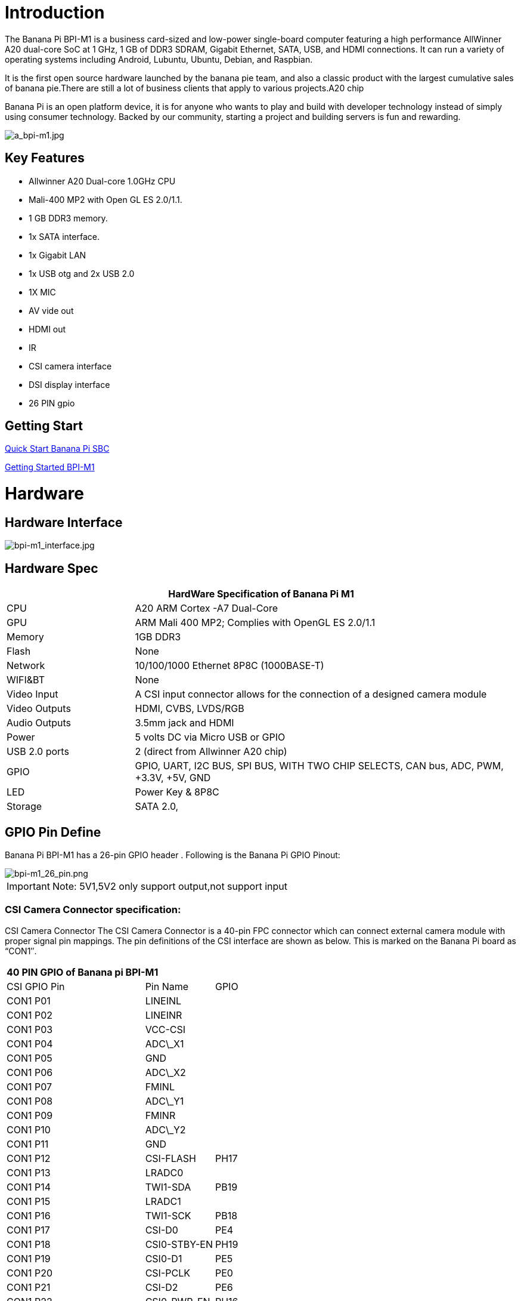= Introduction

The Banana Pi BPI-M1 is a business card-sized and low-power single-board computer featuring a high performance AllWinner A20 dual-core SoC at 1 GHz, 1 GB of DDR3 SDRAM, Gigabit Ethernet, SATA, USB, and HDMI connections. It can run a variety of operating systems including Android, Lubuntu, Ubuntu, Debian, and Raspbian.

It is the first open source hardware launched by the banana pie team, and also a classic product with the largest cumulative sales of banana pie.There are still a lot of business clients that apply to various projects.A20 chip

Banana Pi is an open platform device, it is for anyone who wants to play and build with developer technology instead of simply using consumer technology. Backed by our community, starting a project and building servers is fun and rewarding.

image::/picture/a_bpi-m1.jpg[a_bpi-m1.jpg]

== Key Features

* Allwinner A20 Dual-core 1.0GHz CPU
* Mali-400 MP2 with Open GL ES 2.0/1.1.
* 1 GB DDR3 memory.
* 1x SATA interface.
* 1x Gigabit LAN
* 1x USB otg and 2x USB 2.0
* 1X MIC
* AV vide out
* HDMI out
* IR
* CSI camera interface
* DSI display interface
* 26 PIN gpio

== Getting Start

link:/en/QuickStartBananaPiSBC[Quick Start Banana Pi SBC]

link:/en/BPI-M1/GettingStarted_BPI-M1[Getting Started BPI-M1]

= Hardware
== Hardware Interface

image::/picture/bpi-m1_interface.jpg[bpi-m1_interface.jpg]

== Hardware Spec

[options="header",cols="1,3"]
|=====
2+| **HardWare Specification of Banana Pi M1**
| CPU           | A20 ARM Cortex -A7 Dual-Core
| GPU           | ARM Mali 400 MP2; Complies with OpenGL ES 2.0/1.1
| Memory        | 1GB DDR3
| Flash         | None
| Network       | 10/100/1000 Ethernet 8P8C (1000BASE-T)
| WIFI&BT       | None
| Video Input   | A CSI input connector allows for the connection of a designed camera module
| Video Outputs | HDMI, CVBS, LVDS/RGB
| Audio Outputs | 3.5mm jack and HDMI
| Power         | 5 volts DC via Micro USB or GPIO
| USB 2.0 ports | 2 (direct from Allwinner A20 chip)
| GPIO          | GPIO, UART, I2C BUS, SPI BUS, WITH TWO CHIP SELECTS, CAN bus, ADC, PWM, +3.3V, +5V, GND
| LED           | Power Key & 8P8C
| Storage       | SATA 2.0,
|=====

== GPIO Pin Define

Banana Pi BPI-M1 has a 26-pin GPIO header . Following is the Banana Pi GPIO Pinout:

image::/picture/bpi-m1_26_pin.png[bpi-m1_26_pin.png]

IMPORTANT: Note: 5V1,5V2 only support output,not support input

=== CSI Camera Connector specification:

CSI Camera Connector The CSI Camera Connector is a 40-pin FPC connector which can connect external camera module with proper signal pin mappings. The pin definitions of the CSI interface are shown as below. This is marked on the Banana Pi board as “CON1″.

[option="header",cols="2,1,1"]
|=====
3+| **40 PIN GPIO of Banana pi BPI-M1**
| CSI GPIO Pin | Pin Name | GPIO
| CON1 P01 | LINEINL      |      
| CON1 P02 | LINEINR      |      
| CON1 P03 | VCC-CSI      |      
| CON1 P04 | ADC\_X1      |      
| CON1 P05 | GND          |      
| CON1 P06 | ADC\_X2      |      
| CON1 P07 | FMINL        |      
| CON1 P08 | ADC\_Y1      |      
| CON1 P09 | FMINR        |      
| CON1 P10 | ADC\_Y2      |      
| CON1 P11 | GND          |      
| CON1 P12 | CSI-FLASH    | PH17 
| CON1 P13 | LRADC0       |      
| CON1 P14 | TWI1-SDA     | PB19 
| CON1 P15 | LRADC1       |      
| CON1 P16 | TWI1-SCK     | PB18 
| CON1 P17 | CSI-D0       | PE4  
| CON1 P18 | CSI0-STBY-EN | PH19 
| CON1 P19 | CSI0-D1      | PE5  
| CON1 P20 | CSI-PCLK     | PE0  
| CON1 P21 | CSI-D2       | PE6  
| CON1 P22 | CSI0-PWR-EN  | PH16 
| CON1 P23 | CSI-D3       | PE7  
| CON1 P24 | CSI0-MCLK    | PE1  
| CON1 P25 | CSI-D4       | PE8  
| CON1 P26 | CSI0-RESET\# | PH14 
| CON1 P27 | CSI-D5       | PE9  
| CON1 P28 | CSI-VSYNC    | PE3  
| CON1 P29 | CSI-D6       | PE10 
| CON1 P30 | CSI-HSYNC    | PE2  
| CON1 P31 | CSI-D7       | PE11 
| CON1 P32 | CSI1-STBY-EN | PH18 
| CON1 P33 | RESET\#      |      
| CON1 P34 | CSI1-RESET\# | PH13 
| CON1 P35 | CSI-IO0      | PH11 
| CON1 P36 | HPR          |      
| CON1 P37 | HPL          |      
| CON1 P38 | IPSOUT       |      
| CON1 P39 | GND          |      
| CON1 P40 | IPSOUT       |      
|=====

=== LVDS (LCD display interface)

The LVDS Connector is a 40-pin FPC connector which can connect external LCD panel \(LVDS\) and touch screen \(I2C\) module as well. The pin definitions of this connector are shown as below. This is marked on the Banana Pi board as “CON2″.

[option="header",cols="2,2,2,1"]
|=====
4+| **LVDS GPIO of Banana Pi BPI-M1**
| LVDS Pin | Pin Name | Function1 | Function2(GPIO)
| CON2 P01 | IPSOUT\(5V output\) |           |      
| CON2 P02 | TWI3-SDA            |           | PI1  
| CON2 P03 | IPSOUT\(5V output\) |           |      
| CON2 P04 | TWI3-SCK            |           | PI0  
| CON2 P05 | GND                 |           |      
| CON2 P06 | LCD0-IO0            |           | PH7  
| CON2 P07 | LCDIO-03            |           | PH12 
| CON2 P08 | LCD0-IO1            |           | PH8  
| CON2 P09 | LCD0-D0             | LVDS0-VP0 | PD0  
| CON2 P10 | PWM0                |           | PB2  
| CON2 P11 | LCD0-D1             | LVDS0-VN0 | PD1  
| CON2 P12 | LCD0-IO2            |           | PH9  
| CON2 P13 | LCD0-D2             | LVDS0-VP1 | PD2  
| CON2 P14 | LCD0-DE             |           | PD25 
| CON2 P15 | LCD0-D3             | LVDS0-VN1 | PD3  
| CON2 P16 | LCD0-VSYNC          |           |      
| CON2 P17 | LCD0-D4             | LVDS0-VP2 | PD4  
| CON2 P18 | LCD0-HSYNC          |           |      
| CON2 P19 | LCD0-D5             | LVDS0-VN2 | PD5  
| CON2 P20 | LCD0-CS             |           |      
| CON2 P21 | LCD0-D6  | LVDS0-VPC | PD6  
| CON2 P22 | LCD0-CLK |           | PD24 
| CON2 P23 | LCD0-D7  | LVDS0-VNC | PD7  
| CON2 P24 | GND      |           |      
| CON2 P25 | LCD0-D8  | LVDS0-VP3 | PD8  
| CON2 P26 | LCD0-D23 |           | PD23 
| CON2 P27 | LCD0-D9  | LVDS0-VN3 | PD9  
| CON2 P28 | LCD0-D22 |           | PD22 
| CON2 P29 | LCD0-D10 |           | PD10 
| CON2 P30 | LCD0-D21 |           | PD21 
| CON2 P31 | LCD0-D11 |           | PD11 
| CON2 P32 | LCD0-D20 |           | PD20 
| CON2 P33 | LCD0-D12 |           | PD12 
| CON2 P34 | LCD0-D19 |           | PD19 
| CON2 P35 | LCD0-D13 |           | PD13 
| CON2 P36 | LCD0-D18 |           | PD18 
| CON2 P37 | LCD0-D14 |           | PD14 
| CON2 P38 | LCD0-D17 |           | PD17 
| CON2 P39 | LCD0-D15 |           | PD15 
| CON2 P40 | LCD0-D16 |           | PD16 
|=====

=== UART specification

The jumper J11 is the UART interface. For developers of Banana Pi, this is an easy way to get the UART console output to check the system status and log message.

[option="header",cols="1,1,2,1"]
|=====
4+| Jumper J11 of Banana Pi BPI-M1
| J11 Pin  | Pin Name | Function1 | Function2(GPIO)
| J11 Pin1 | TXD      | UART0-TX  | PB22
| J11 Pin2 | RXD      | UART0-RX  | PB23
|=====

The jumper J12 provides the power source including 3.3V and 5V. There is a pair of UART TX/RX signals output here.

[option="header",cols="1,1,2,1"]
|=====
4+| Jumper J12 of Banana Pi BPI-M1
| J12 Pin  | Pin Name | Function1 | Function2(GPIO)
| J12 Pin1 | 5V       |           | 
| J12 Pin2 | 3V3      |           | 
| J12 Pin3 | NC       | IO-7      | PH5
| J12 Pin4 | RXD      | UART7_RX  | PI21
| J12 Pin5 | NC       | IO-8      | PH3
| J12 Pin6 | TXD      | UART7_TX  | PI20
| J12 Pin7 | GND      |           | 
| J12 Pin8 | GND      |           | 
|=====

=== All GPIO define list

image::/picture/bpi-m1_all_pin.png[bpi-m1_all_pin.png]


= Development
== Source code

TIP: Linux kernel 3.4 Source code : https://github.com/BPI-SINOVOIP/BPI-M1-bsp

TIP: Android 4.4 source code. LCD7 type: https://github.com/BPI-SINOVOIP/BPI-A20-Android-4.4

TIP: Android 4.2.2 source code. HDMI type: https://github.com/BPI-SINOVOIP/BPI-A20-Android

== Documents

TIP: Because of the Google security update some of the old links will not work if the images you want to use cannot be downloaded from the link:https://drive.google.com/drive/folders/0B_YnvHgh2rwjVjNyS2pheEtWQlk?resourcekey=0-U4TI84zIBdId7bHHjf2qKA[new link bpi-image Files]

TIP: All banana pi link:https://drive.google.com/drive/folders/0B4PAo2nW2Kfndjh6SW9MS2xKSWs?resourcekey=0-qXGFXKmd7AVy0S81OXM1RA&usp=sharing[docement(SCH file,DXF file,and doc)]

TIP: Schematic diagram: https://drive.google.com/drive/folders/0B4PAo2nW2KfnflVqbjJGTFlFTTd1b1o1OUxDNk5ackVDM0RNUjBpZ0FQU19SbDk1MngzZWM?resourcekey=0-ZRCiv304nGzvq-w7lwnpjg&usp=sharing

TIP: BPI-M1 DXF file download link: link:{https://drive.google.com/folderview?id=0B4PAo2nW2Kfnfkd0QmxaU3F2bHBWdkFiS09vT3VoZkVyNW93OXFjM0dHRVdGazhRWmFzZDQ&usp=sharing&tid=0B4PAo2nW2Kfndjh6SW9MS2xKSWs}[google drive]

TIP: BPI-M1 3D design file download link: link:{https://drive.google.com/folderview?id=0B4PAo2nW2Kfnfl95clI4ZzRKUmRENWhMcmwzUlVrYW1Ic3BXZENtUjJQcjk5TXc0RHBKdlU&usp=sharing&tid=0B4PAo2nW2Kfndjh6SW9MS2xKSWs}[google drive]

TIP: CE FCC RoHS : link:{https://bananapi.gitbooks.io/bpi-m1/content/en/bpi-m1_ce_fcc_rohs_certification.html}[BPI-M1 CE,FCC,RoHS]

TIP: Arch linux wiki for BPI-M1: https://wiki.archlinux.org/index.php/Banana_Pi

TIP: Nas for BPI-M1/BPI-M1+ : https://www.hackster.io/jeffbaocai/bananapi-pro-nas-0815dc?ref=platform&ref_id=8064_popular___&offset=3

TIP: NetBSD/evbarm on Allwinner SoCs : https://wiki.netbsd.org/ports/evbarm/allwinner/#index1h1

TIP: Gentoo for banana pi : https://wiki.gentoo.org/wiki/Banana_Pi_the_Gentoo_Way

TIP: OpenSUSE for banana pi : https://en.opensuse.org/HCL:BananaPi

TIP: How to booting from SSD using Lubuntu / Raspbian https://bananapi.gitbooks.io/bpi-m1/content/en/howtobootingfromssdusinglubunturaspbian.html

TIP: Building the cluster on BPI https://www.hackster.io/Penguinfly/banana-pi-cluster-47d566

TIP: Allwinner documents. allwinner chip online datasheet and documents: http://dl.linux-sunxi.org/

= Image Release
== Android 4.4

NOTE: 2018-07-28 update android 4.4 LCD version image

Features Map: http://wiki.banana-pi.org/M1_Image_Map

Baidu Drive: https://pan.baidu.com/s/1DfSIiMvW_I-kFjTZMtcVsA

Google Drive: https://drive.google.com/open?id=1qcH9baIhOphsDdlH_yBADuBiZsvrSKnt

Forum pthtread: http://forum.banana-pi.org/t/bananapi-m1-m1p-r1-new-image-release-20180728/6357

NOTE: Release Date: 2018-07-26
	
Baidu Drive: https://pan.baidu.com/s/1HErsANQ4PsnwQJ-tH0AdTg


== Ubuntu Linux

NOTE: 2022-09-07 Armbian_22.11.0-trunk_Bananapi_jammy_edge_5.19.6_xfce_desktop.img

Google Drive: https://drive.google.com/file/d/1WtPL8Hfr9aaE3VRnpgR_R7VYsc7O3Y9P/view?usp=sharing

Baidu Cloud: https://pan.baidu.com/s/1fM-in68EK_ABvSJ7XiY0Ag?pwd=yft7 PIN code: yft7

NOTE: Banana Pi new image: Ubuntu 16.04 with Allwinner BSP, use MPV play 1080P video,Allwinner BSP kernel 3.4 , BPI-M2 Ultra/Berry use kernel 3.10

Google driver: https://drive.google.com/drive/folders/1DEO7JdMfDhHynC83K7JMxgnNxf1gV82S

Discuss on forum: https://forum.banana-pi.org/t/banana-pi-new-image-ubuntu-16-04-with-allwinner-bsp-use-mpv-play-1080p-video/13272

NOTE: 2018-7-28 update :Ubuntu Server16.04 HDMI Version Image Link

Features Map: http://wiki.banana-pi.org/M1_Image_Map

Baidu Drive: https://pan.baidu.com/s/1GYH8oDK3T_WcUFn-0t9YmQ

Google Drive: https://drive.google.com/open?id=13XTvWe90yvRdqNWiKCLZ0HcMgo33y2r6

Forum pthtread : http://forum.banana-pi.org/t/bananapi-m1-m1p-r1-new-image-release-20180728/6357

NOTE: Release Date: 2018-07-26

Baidu Drive: https://pan.baidu.com/s/1Tw_99XBZVOmKyavNxCXv3w

== Debian Linux

NOTE: 2022-09-07 Armbian_22.11.0-trunk_Bananapi_BPI-M1_bullseye_edge_5.19.6_xfce_desktop.img

Google Drive: https://drive.google.com/file/d/1px0h0se8EiRuBiGGxT40hWpU3RWzPedK/view?usp=sharing

Baidu Cloud: https://pan.baidu.com/s/1Vclux6Wb-ToJGOaGQxV6Hg?pwd=m4a3 PIN code: m4a3

NOTE: 2019-9-18 update. Debian 10 buster mate desktop with grub support (boot-2019.07 + kernel 5.1.1)

Google drive: https://drive.google.com/file/d/1uGYn3BZ9k1K1iqmmZhlCy6pXeeNwfU6P/view?usp=sharing

Forum pthread: http://forum.banana-pi.org/t/bpi-m1-m1-r1-new-image-debian-10-buster-mate-desktop-with-grub-support-boot-2019-07-kernel-5-1-1/9916

== Armbian image
NOTE: 2023-07 Armbian_23.02.0_Banana Pi BPI-M1

Baidu Cloud: https://pan.baidu.com/s/1pPh0vomR3MZozm2iLqBAmA?pwd=8888 PIN code: 8888

Google Drive: https://drive.google.com/drive/folders/1ig3DOF5V9MQ38Zlvx_1zoPh_-KNzLKKx?usp=sharing

NOTE: 2023-07 Armbian_23.08.0_Banana Pi BPI-M1

Baidu Cloud: https://pan.baidu.com/s/1L3ZTQt_JOWRrAcA7bZakmA?pwd=8888 PIN code: 8888

Google Drive: https://drive.google.com/drive/folders/1erfCb_sPspu3ilHW8yv4ooM66hJF7KLb?usp=sharing

NOTE: Armbian_23.02.0-trunk_Bananapi_jammy_current_5.15.93.img.xz and Armbian_23.02.0-trunk_Bananapi_jammy_edge_6.1.11.img.xz

Baidu Cloud: https://pan.baidu.com/s/1hkkl22uVjvRct1V7N4OK2w?pwd=8888

Google Drive: https://drive.google.com/drive/folders/1VpvVkYMqgmSnmfKXQSrEY2B6wRa-cggL?usp=share_link

Discuss on forum: https://forum.banana-pi.org/t/banana-pi-bpi-m1-new-armbian-image/15157

NOTE: 2022-12-06 Armbian_22.11.0-trunk_Bananapi BPI-M1_bullseye_edge_6.0.9.img.xz

Google Drive: https://drive.google.com/file/d/1ZSFOd-nVFbAn_xB9AXckx9SEKQvnMB2J/view?usp=share_link

Baidu Cloud: https://pan.baidu.com/s/12R8mIf7_45HDtruqEvktBw?pwd=8888 PIN code: 8888

Discuss on forum: https://forum.banana-pi.org/t/bananapi-bpi-m1-new-image-release-armbian-bullseye/14446/2

NOTE: Armbian Xenial and Armbian Jessie

Image lownload link: https://www.armbian.com/bananapi/

== OpenWRT

=== Official OpenWRT

NOTE: BPI-M1/BPI-M1+/BPI-R1 use A20 chip,so easy to run openwrt

Wiki: https://wiki.openwrt.org/toh/lamobo/r1

Openwrt support for allwinner: https://oldwiki.archive.openwrt.org/toh/lemaker/bananapi

Image download: https://downloads.openwrt.org/chaos_calmer/15.05/sunxi/generic/uboot-sunxi-Lamobo_R1/

Opwrt for Allwinner Soc: https://oldwiki.archive.openwrt.org/toh/lemaker/bananapi

=== BPI BSP for OpenWRT

NOTE: How to build OpenWRT image from github : https://bananapi.gitbooks.io/bpi-m1/content/en/howtobuildopenwrtimagefromgithub.html

== FreeBSD

FreeBSD on Allwinner (sunxi) systems for banana pi

Banana pi as the official partner of Allwinner , must banana pi product use Allwinner chip design . such as A20/A31S/H3/H2+/A64/A83T , and FreeBSD have support many Allwinner . so easy to use on banana pi board.

- Allwinner A20 (sun7i), a dual-core Cortex-A7 BPI-M1/BPI-M1+/BPI-R1
- Allwinner A31 and A31s (sun6i), a quad-core Cortex-A7 BPI-M2
- Allwinner A64 (sun50i), a quad-core Cortex-A53 BPI-M64
- Allwinner A83T (sun8i), an octa-core Cortex-A7 BPI-M3
- Allwinner H3 (sun8i), a quad-core Cortex-A7 BPI-M2+/BPI-M2+ EDU/
- https://wiki.freebsd.org/FreeBSD/arm/Allwinner

== OpenSuse
NOTE: Image and how to : https://bananapi.gitbooks.io/bpi-m1/content/en/opensuse.html

== OpenMediaVault

NOTE: Image and how to : https://bananapi.gitbooks.io/bpi-m1/content/en/openmediavault.html

== Arch Linux

NOTE: Image and how to : https://bananapi.gitbooks.io/bpi-m1/content/en/arch_linux.html

== Gentoo Linux

- Gentoo Linux have officeal support banana pi BPI-M1, so you also can use on BPI-M1+,and BPI-R1, all is base on allwinner A20 chip.

NOTE: Gentoo linux wiki : https://wiki.gentoo.org/wiki/Banana_Pi_the_Gentoo_Way

== RaspBSD

NOTE: Image and how to : https://bananapi.gitbooks.io/bpi-m1/content/en/raspbsdonbpi-m1.html

== CentOS

NOTE: Image and how to : https://bananapi.gitbooks.io/bpi-m1/content/en/centos7linuxforbpi.html

== DietPi

NOTE: Image and how to : https://bananapi.gitbooks.io/bpi-m1/content/en/dietpi.html

== FreeBSD/NetBSD

NOTE: Image and how to : https://bananapi.gitbooks.io/bpi-m1/content/en/freebsdnetbsd.html

== Lakka TV

- Banana Pi M2+ with H3 chip
- Banana Pi M3 with A83T chip
- BPI-M1 and BPI-M1+ use A20 chip

NOTE: More about this : https://bananapi.gitbooks.io/bpi-m3/content/en/lakkatv.html
http://mirror.lakka.tv/nightly/

== Simplenas

NOTE: Simplenas image : https://simplenas.com/download/other/banana-pi-m1

= FAQ

= Easy to buy

WARNING: SINOVOIP Aliexpress Shop: https://www.aliexpress.com/store/group/BPI-M1/1100417230_40000003426518.html

WARNING: Bipai Aliexpress Shop: https://www.aliexpress.com/store/group/BPI-M1/1101951077_40000003418620.html

WARNING: Taobao Shop: https://shop108780008.taobao.com/category-1694930629.htm

WARNING: OEM&ODM, please contact: judyhuang@banana-pi.com
